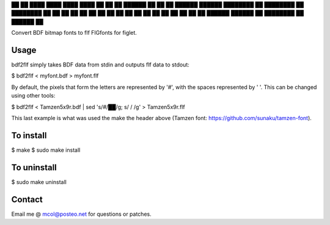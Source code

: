 ██               ██       ████                  ████     ████         ████
██               ██     ██       ██████       ██           ██       ██
██████       ██████   ████████         ██   ████████       ██     ████████
██    ██   ██    ██     ██           ██       ██           ██       ██
██    ██   ██    ██     ██         ██         ██           ██       ██
██████       ██████     ██       ████████     ██         ██████     ██


Convert BDF bitmap fonts to flf FIGfonts for figlet.


Usage
-----

bdf2flf simply takes BDF data from stdin and outputs flf data to stdout:

$ bdf2flf < myfont.bdf > myfont.flf

By default, the pixels that form the letters are represented by '#', with the
spaces represented  by ' '. This can be changed using other tools:

$ bdf2flf < Tamzen5x9r.bdf | sed 's/#/██/g; s/ /  /g' > Tamzen5x9r.flf

This last example is what was used the make the header above (Tamzen font:
https://github.com/sunaku/tamzen-font).


To install
----------

$ make
$ sudo make install


To uninstall
------------

$ sudo make uninstall


Contact
-------
Email me @ mcol@posteo.net for questions or patches.
